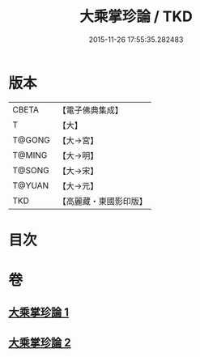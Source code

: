 #+TITLE: 大乘掌珍論 / TKD
#+DATE: 2015-11-26 17:55:35.282483
* 版本
 |     CBETA|【電子佛典集成】|
 |         T|【大】     |
 |    T@GONG|【大→宮】   |
 |    T@MING|【大→明】   |
 |    T@SONG|【大→宋】   |
 |    T@YUAN|【大→元】   |
 |       TKD|【高麗藏・東國影印版】|

* 目次
* 卷
** [[file:KR6m0023_001.txt][大乘掌珍論 1]]
** [[file:KR6m0023_002.txt][大乘掌珍論 2]]
